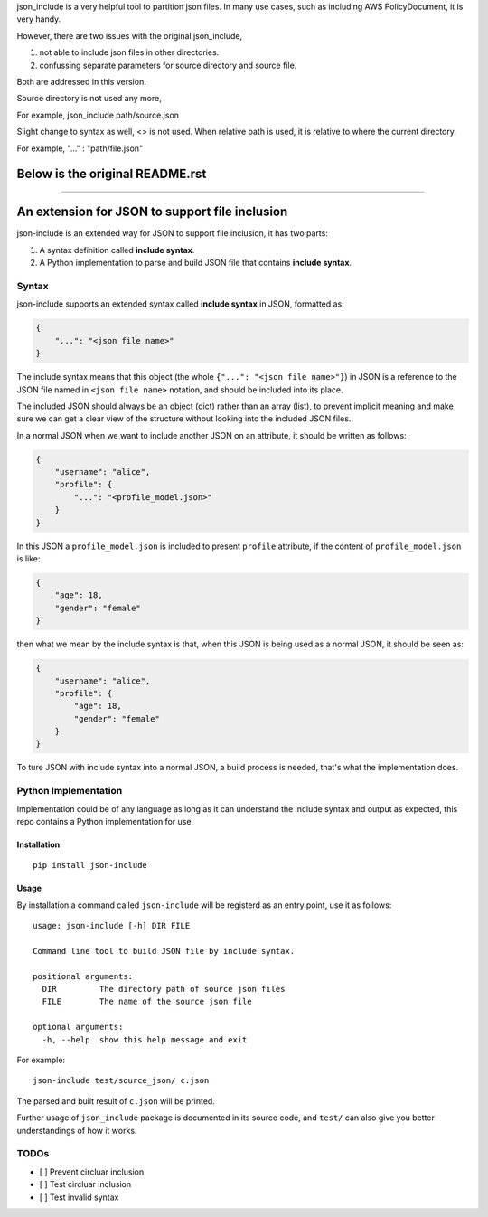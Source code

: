 json_include is a very helpful tool to partition json files. 
In many use cases, such as including AWS PolicyDocument, it is very handy.

However, there are two issues with the original json_include,

1. not able to include json files in other directories.

2. confussing separate parameters for source directory and source file.

Both are addressed in this version.

Source directory is not used any more,

For example, json_include path/source.json

Slight change to syntax as well, <> is not used. When relative path is used, it is relative to where the current directory.

For example, "..." : "path/file.json"

Below is the original README.rst
================================

-------------------------------------------------------------------------------

An extension for JSON to support file inclusion
===============================================

json-include is an extended way for JSON to support file inclusion, it has two parts:

1. A syntax definition called **include syntax**.

2. A Python implementation to parse and build JSON file that contains **include syntax**.


Syntax
------

json-include supports an extended syntax called **include syntax** in JSON,
formatted as:

.. code-block:: json

    {
        "...": "<json file name>"
    }

The include syntax means that this object (the whole ``{"...": "<json file name>"}``) in JSON
is a reference to the JSON file named in ``<json file name>`` notation,
and should be included into its place.

The included JSON should always be an object (dict) rather than an array (list),
to prevent implicit meaning and make sure we can get a clear view of the structure
without looking into the included JSON files.

In a normal JSON when we want to include another JSON on an attribute, it should
be written as follows:

.. code-block:: json

    {
        "username": "alice",
        "profile": {
            "...": "<profile_model.json>"
        }
    }

In this JSON a ``profile_model.json`` is included to present ``profile`` attribute,
if the content of ``profile_model.json`` is like:

.. code-block:: json

    {
        "age": 18,
        "gender": "female"
    }

then what we mean by the include syntax is that, when this JSON is being used
as a normal JSON, it should be seen as:

.. code-block:: json

    {
        "username": "alice",
        "profile": {
            "age": 18,
            "gender": "female"
        }
    }

To ture JSON with include syntax into a normal JSON, a build process is needed,
that's what the implementation does.

Python Implementation
---------------------

Implementation could be of any language as long as it can understand the include syntax
and output as expected, this repo contains a Python implementation for use.

Installation
~~~~~~~~~~~~

::

    pip install json-include

Usage
~~~~~

By installation a command called ``json-include`` will be registerd as an entry point,
use it as follows::

    usage: json-include [-h] DIR FILE

    Command line tool to build JSON file by include syntax.

    positional arguments:
      DIR         The directory path of source json files
      FILE        The name of the source json file

    optional arguments:
      -h, --help  show this help message and exit

For example::

    json-include test/source_json/ c.json

The parsed and built result of ``c.json`` will be printed.

Further usage of ``json_include`` package is documented in its source code,
and ``test/`` can also give you better understandings of how it works.

TODOs
-----

- [ ] Prevent circluar inclusion
- [ ] Test circluar inclusion
- [ ] Test invalid syntax
